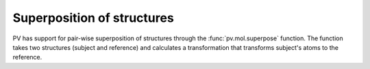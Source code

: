 Superposition of structures
=========================================================================================

PV has support for pair-wise superposition of structures through the :func:`pv.mol.superpose` function. The function takes two structures (subject and reference) and calculates a transformation that transforms subject's atoms to the reference.



.. function:: pv.mol.superpose(subject, reference)

  :param subject: the structure to be transformed.
  :type subject: :class:`~pv.mol.Mol` or :class:`~pv.mol.MolView`

  :param reference: the structure to superpose onto
  :type reference: :class:`~pv.mol.Mol` or :class:`~pv.mol.MolView`

  Both structures must have the exact same number of atoms and contain at least 3 atoms. If any of these conditions is violated, no superposition is performed and false is returned. The atoms in the two structures are paired in order they appear in the two structures. For creating matching structures betwen reference an subject consider using :func:`~pv.mol.matchResiduesByNum`, or :func:`~pv.mol.matchResiduesByIndex`.

  Upon success, all atoms in *subject* are shifted and rotated according to the calculated transformation matrix. When *subject* is a view, atoms that are part of the full structure but not part of the view are transformed as well.  This allows to use a subset of atoms for the superposition, while still transforming all of the *subject* atoms.



.. function:: pv.mol.matchResiduesByIndex(inA, inB[, atoms])
              pv.mol.matchResiduesByNum(inA, inB[, atoms])

  Helper functions to create views with matching number of atoms that can be used as input to the superpose function. 

  In case the structure contains multiple chains, the chains are matched by their index. When the two structures do not contain the same number of chains, chains that do not have a corresponding chain in the other structure are discarded. 

  The matching of residues in a chain depends on the exact function used:

  * :func:`~pv.mol.matchResiduesByIndex` matches residues in a chain by their index. It is required that the matched chains have the same number of residues. If this condition does not hold, matching is aborted and null returned.

  * :func:`~pv.mol.matchResiduesByNum` matches residues by their residues number. The residues in the output view appear in the same order they appear in the first structure.

  For each matched residue pair only atoms present in both residues are included. When the *atoms* parameter is provided, the atoms are further filtered by the specified criteria. When *atoms* is set to ``'all'`` or ``null``, all atoms that are present in both residues are included in the result. When *atoms* is ``'backbone'``, only backbone atoms are included. Otherwise *atoms* is a comma-separated list of atoms names to be included.

  :param inA: First structure
  :type inA: :class:`~pv.mol.Mol` or :class:`~pv.mol.MolView`
  :param inB: Second structure
  :type inB: :class:`~pv.mol.Mol` or :class:`~pv.mol.MolView`
  :param atoms: The subset of atoms to be included in the two views. Must either be null, string or a list of strings.
  :returns: An array of length two containing the two created views as ``[outA, outB]``.
